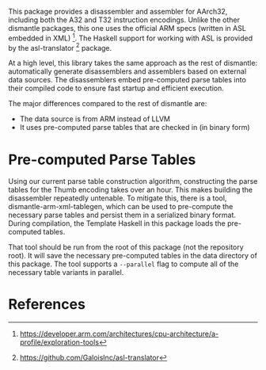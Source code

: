This package provides a disassembler and assembler for AArch32, including both the A32 and T32 instruction encodings.  Unlike the other dismantle packages, this one uses the official ARM specs (written in ASL embedded in XML) [fn:arm-asl].  The Haskell support for working with ASL is provided by the asl-translator [fn:asl-translator] package.

At a high level, this library takes the same approach as the rest of dismantle: automatically generate disassemblers and assemblers based on external data sources.  The disassemblers embed pre-computed parse tables into their compiled code to ensure fast startup and efficient execution.

The major differences compared to the rest of dismantle are:
- The data source is from ARM instead of LLVM
- It uses pre-computed parse tables that are checked in (in binary form)

* Pre-computed Parse Tables

Using our current parse table construction algorithm, constructing the parse tables for the Thumb encoding takes over an hour.  This makes building the disassembler repeatedly untenable.  To mitigate this, there is a tool, dismantle-arm-xml-tablegen, which can be used to pre-compute the necessary parse tables and persist them in a serialized binary format.  During compilation, the Template Haskell in this package loads the pre-computed tables.

That tool should be run from the root of this package (not the repository root).  It will save the necessary pre-computed tables in the data directory of this package.  The tool supports a ~--parallel~ flag to compute all of the necessary table variants in parallel.

* References

[fn:arm-asl] https://developer.arm.com/architectures/cpu-architecture/a-profile/exploration-tools
[fn:asl-translator] https://github.com/GaloisInc/asl-translator
